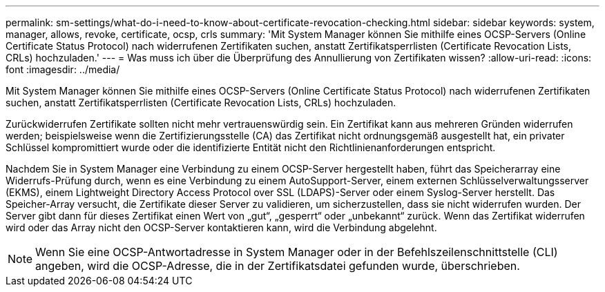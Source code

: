 ---
permalink: sm-settings/what-do-i-need-to-know-about-certificate-revocation-checking.html 
sidebar: sidebar 
keywords: system, manager, allows, revoke, certificate, ocsp, crls 
summary: 'Mit System Manager können Sie mithilfe eines OCSP-Servers (Online Certificate Status Protocol) nach widerrufenen Zertifikaten suchen, anstatt Zertifikatsperrlisten (Certificate Revocation Lists, CRLs) hochzuladen.' 
---
= Was muss ich über die Überprüfung des Annullierung von Zertifikaten wissen?
:allow-uri-read: 
:icons: font
:imagesdir: ../media/


[role="lead"]
Mit System Manager können Sie mithilfe eines OCSP-Servers (Online Certificate Status Protocol) nach widerrufenen Zertifikaten suchen, anstatt Zertifikatsperrlisten (Certificate Revocation Lists, CRLs) hochzuladen.

Zurückwiderrufen Zertifikate sollten nicht mehr vertrauenswürdig sein. Ein Zertifikat kann aus mehreren Gründen widerrufen werden; beispielsweise wenn die Zertifizierungsstelle (CA) das Zertifikat nicht ordnungsgemäß ausgestellt hat, ein privater Schlüssel kompromittiert wurde oder die identifizierte Entität nicht den Richtlinienanforderungen entspricht.

Nachdem Sie in System Manager eine Verbindung zu einem OCSP-Server hergestellt haben, führt das Speicherarray eine Widerrufs-Prüfung durch, wenn es eine Verbindung zu einem AutoSupport-Server, einem externen Schlüsselverwaltungsserver (EKMS), einem Lightweight Directory Access Protocol over SSL (LDAPS)-Server oder einem Syslog-Server herstellt. Das Speicher-Array versucht, die Zertifikate dieser Server zu validieren, um sicherzustellen, dass sie nicht widerrufen wurden. Der Server gibt dann für dieses Zertifikat einen Wert von „gut“, „gesperrt“ oder „unbekannt“ zurück. Wenn das Zertifikat widerrufen wird oder das Array nicht den OCSP-Server kontaktieren kann, wird die Verbindung abgelehnt.

[NOTE]
====
Wenn Sie eine OCSP-Antwortadresse in System Manager oder in der Befehlszeilenschnittstelle (CLI) angeben, wird die OCSP-Adresse, die in der Zertifikatsdatei gefunden wurde, überschrieben.

====